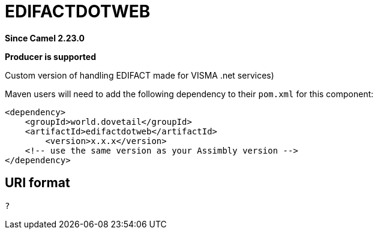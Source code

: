 = EDIFACTDOTWEB Component
:doctitle: EDIFACTDOTWEB
:shortname: edifactdotweb
:artifactid: edifactdotweb
:description: Custom version of handling EDIFACT made for VISMA (.net services)
:since: 2.23.0
:supportlevel: Stable
:component-header: Producer is supported
//Manually maintained attributes

*Since Camel {since}*

*{component-header}*

Custom version of handling EDIFACT made for VISMA .net services)

Maven users will need to add the following dependency to their `pom.xml`
for this component:

[source,xml]
------------------------------------------------------------
<dependency>
    <groupId>world.dovetail</groupId>
    <artifactId>edifactdotweb</artifactId>
	<version>x.x.x</version>
    <!-- use the same version as your Assimbly version -->
</dependency>
------------------------------------------------------------

== URI format

--------------------------------------------
?
--------------------------------------------

